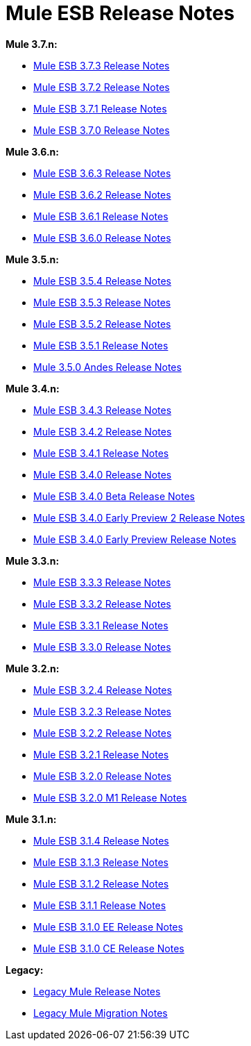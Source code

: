 = Mule ESB Release Notes
:keywords: release notes, esb

*Mule 3.7.n:*

* link:/release-notes/mule-esb-3.7.3-release-notes[Mule ESB 3.7.3 Release Notes]
* link:/release-notes/mule-esb-3.7.2-release-notes[Mule ESB 3.7.2 Release Notes]
* link:/release-notes/mule-esb-3.7.1-release-notes[Mule ESB 3.7.1 Release Notes]
* link:/release-notes/mule-esb-3.7.0-release-notes[Mule ESB 3.7.0 Release Notes]

*Mule 3.6.n:*

* link:/release-notes/mule-esb-3.6.3-release-notes[Mule ESB 3.6.3 Release Notes]
* link:/release-notes/mule-esb-3.6.2-release-notes[Mule ESB 3.6.2 Release Notes]
* link:/release-notes/mule-esb-3.6.1-release-notes[Mule ESB 3.6.1 Release Notes]
* link:/release-notes/mule-esb-3.6.0-release-notes[Mule ESB 3.6.0 Release Notes]

*Mule 3.5.n:*

* link:/release-notes/mule-esb-3.5.4-release-notes[Mule ESB 3.5.4 Release Notes]
* link:/release-notes/mule-esb-3.5.3-release-notes[Mule ESB 3.5.3 Release Notes]
* link:/release-notes/mule-esb-3.5.2-release-notes[Mule ESB 3.5.2 Release Notes]
* link:/release-notes/mule-esb-3.5.1-release-notes[Mule ESB 3.5.1 Release Notes]
* link:/release-notes/mule-3.5.0-andes-release-notes[Mule 3.5.0 Andes Release Notes]

*Mule 3.4.n:*

* link:/release-notes/mule-esb-3.4.3-release-notes[Mule ESB 3.4.3 Release Notes]
* link:/release-notes/mule-esb-3.4.2-release-notes[Mule ESB 3.4.2 Release Notes]
* link:/release-notes/mule-esb-3.4.1-release-notes[Mule ESB 3.4.1 Release Notes]
* link:/release-notes/mule-esb-3.4.0-release-notes[Mule ESB 3.4.0 Release Notes]
* link:/release-notes/mule-esb-3.4.0-beta-release-notes[Mule ESB 3.4.0 Beta Release Notes]
* link:/release-notes/mule-esb-3.4.0-early-preview-2-release-notes[Mule ESB 3.4.0 Early Preview 2 Release Notes]
* link:/release-notes/mule-esb-3.4.0-early-preview-release-notes[Mule ESB 3.4.0 Early Preview Release Notes]

*Mule 3.3.n:*

* link:/release-notes/mule-esb-3.3.3-release-notes[Mule ESB 3.3.3 Release Notes]
* link:/release-notes/mule-esb-3.3.2-release-notes[Mule ESB 3.3.2 Release Notes]
* link:/release-notes/mule-esb-3.3.1-release-notes[Mule ESB 3.3.1 Release Notes]
* link:/release-notes/mule-esb-3.3.0-release-notes[Mule ESB 3.3.0 Release Notes]

*Mule 3.2.n:*

* link:/release-notes/mule-esb-3.2.4-release-notes[Mule ESB 3.2.4 Release Notes]
* link:/release-notes/mule-esb-3.2.3-release-notes[Mule ESB 3.2.3 Release Notes]
* link:/release-notes/mule-esb-3.2.2-release-notes[Mule ESB 3.2.2 Release Notes]
* link:/release-notes/mule-esb-3.2.1-release-notes[Mule ESB 3.2.1 Release Notes]
* link:/release-notes/mule-esb-3.2.0-release-notes[Mule ESB 3.2.0 Release Notes]
* link:/release-notes/mule-esb-3.2.0-m1-release-notes[Mule ESB 3.2.0 M1 Release Notes]

*Mule 3.1.n:*

* link:/release-notes/mule-esb-3.1.4-release-notes[Mule ESB 3.1.4 Release Notes]
* link:/release-notes/mule-esb-3.1.3-release-notes[Mule ESB 3.1.3 Release Notes]
* link:/release-notes/mule-esb-3.1.2-release-notes[Mule ESB 3.1.2 Release Notes]
* link:/release-notes/mule-esb-3.1.1-release-notes[Mule ESB 3.1.1 Release Notes]
* link:/release-notes/mule-esb-3.1.0-ee-release-notes[Mule ESB 3.1.0 EE Release Notes]
* link:/release-notes/mule-esb-3.1.0-ce-release-notes[Mule ESB 3.1.0 CE Release Notes]

*Legacy:*

* link:/release-notes/legacy-mule-release-notes[Legacy Mule Release Notes]
* link:/release-notes/legacy-mule-migration-notes[Legacy Mule Migration Notes]
